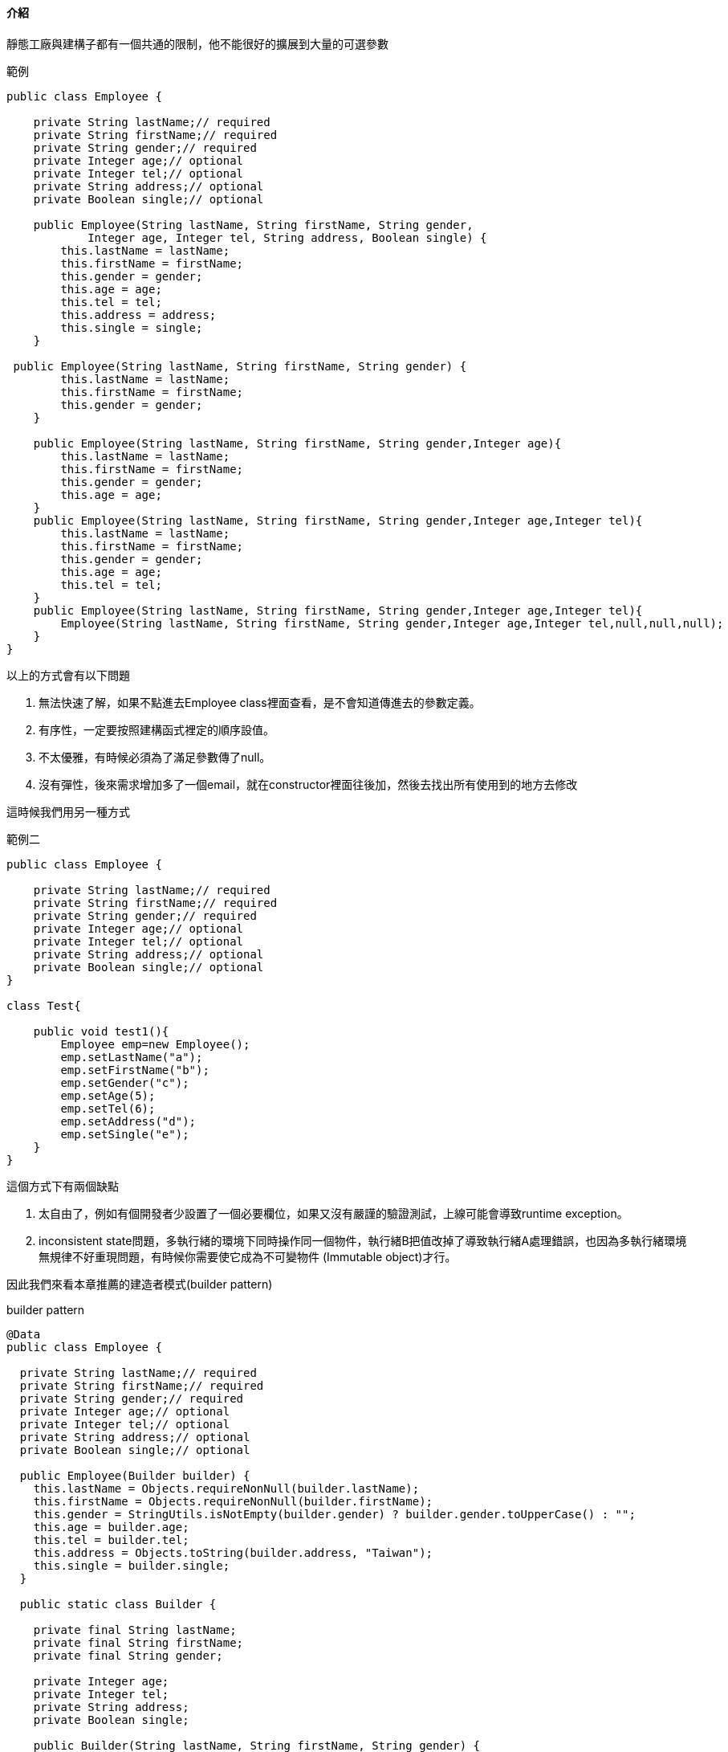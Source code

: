==== 介紹

靜態工廠與建構子都有一個共通的限制，他不能很好的擴展到大量的可選參數

.範例
[source,java]
----
public class Employee {

    private String lastName;// required
    private String firstName;// required
    private String gender;// required
    private Integer age;// optional
    private Integer tel;// optional
    private String address;// optional
    private Boolean single;// optional

    public Employee(String lastName, String firstName, String gender,
            Integer age, Integer tel, String address, Boolean single) {
        this.lastName = lastName;
        this.firstName = firstName;
        this.gender = gender;
        this.age = age;
        this.tel = tel;
        this.address = address;
        this.single = single;
    }

 public Employee(String lastName, String firstName, String gender) {
        this.lastName = lastName;
        this.firstName = firstName;
        this.gender = gender;
    }

    public Employee(String lastName, String firstName, String gender,Integer age){
        this.lastName = lastName;
        this.firstName = firstName;
        this.gender = gender;
        this.age = age;
    }
    public Employee(String lastName, String firstName, String gender,Integer age,Integer tel){
        this.lastName = lastName;
        this.firstName = firstName;
        this.gender = gender;
        this.age = age;
        this.tel = tel;
    }
    public Employee(String lastName, String firstName, String gender,Integer age,Integer tel){
        Employee(String lastName, String firstName, String gender,Integer age,Integer tel,null,null,null);
    }
}
----

以上的方式會有以下問題

. 無法快速了解，如果不點進去Employee class裡面查看，是不會知道傳進去的參數定義。

. 有序性，一定要按照建構函式裡定的順序設值。

. 不太優雅，有時候必須為了滿足參數傳了null。

. 沒有彈性，後來需求增加多了一個email，就在constructor裡面往後加，然後去找出所有使用到的地方去修改

這時候我們用另一種方式

.範例二
[source,java]
----
public class Employee {

    private String lastName;// required
    private String firstName;// required
    private String gender;// required
    private Integer age;// optional
    private Integer tel;// optional
    private String address;// optional
    private Boolean single;// optional
}

class Test{

    public void test1(){
        Employee emp=new Employee();
        emp.setLastName("a");
        emp.setFirstName("b");
        emp.setGender("c");
        emp.setAge(5);
        emp.setTel(6);
        emp.setAddress("d");
        emp.setSingle("e");
    }
}
----

這個方式下有兩個缺點

. 太自由了，例如有個開發者少設置了一個必要欄位，如果又沒有嚴謹的驗證測試，上線可能會導致runtime exception。

. inconsistent state問題，多執行緒的環境下同時操作同一個物件，執行緒B把值改掉了導致執行緒A處理錯誤，也因為多執行緒環境無規律不好重現問題，有時候你需要使它成為不可變物件 (Immutable object)才行。

因此我們來看本章推薦的建造者模式(builder pattern)

.builder pattern
[source,java]
----
@Data
public class Employee {

  private String lastName;// required
  private String firstName;// required
  private String gender;// required
  private Integer age;// optional
  private Integer tel;// optional
  private String address;// optional
  private Boolean single;// optional

  public Employee(Builder builder) {
    this.lastName = Objects.requireNonNull(builder.lastName);
    this.firstName = Objects.requireNonNull(builder.firstName);
    this.gender = StringUtils.isNotEmpty(builder.gender) ? builder.gender.toUpperCase() : "";
    this.age = builder.age;
    this.tel = builder.tel;
    this.address = Objects.toString(builder.address, "Taiwan");
    this.single = builder.single;
  }

  public static class Builder {

    private final String lastName;
    private final String firstName;
    private final String gender;

    private Integer age;
    private Integer tel;
    private String address;
    private Boolean single;

    public Builder(String lastName, String firstName, String gender) {
      this.lastName = lastName;
      this.firstName = firstName;
      this.gender = gender;
    }

    public Builder age(Integer age) {
      this.age = age;
      return this;
    }

    public Builder tel(Integer tel) {
      this.tel = tel;
      return this;
    }

    public Builder address(String address) {
      this.address = address;
      return this;
    }

    public Builder single(Boolean single) {
      this.single = single;
      return this;
    }

    public Employee build() {
      return new Employee(this);
    }
  }
}

public class Main {

  public static void main(String[] args) {
    Employee employee = new Employee.Builder("a", "b", "c")
        .age(5).address("cdd").build();
  }
}
----


使用Builder Pattern，可以將類別變為可變形直，且避免掉建構工廠與用setter帶來的問題

.繼承的方式
[source,java]
----
public abstract class Pizza {

  public enum Topping {HAM, MUSHROOM, ONION, PEPPER, SAUSAGE}

  final Set<Topping> toppings;

  abstract static class Builder<T extends Builder<T>> {

    EnumSet<Topping> toppings = EnumSet.noneOf(Topping.class);

    public T addTopping(Topping topping) {
      toppings.add(topping);
      return self();
    }

    abstract Pizza build();

    protected abstract T self();
  }

  Pizza(Builder<?> builder) {
    toppings = builder.toppings.clone();
  }
}

----


.素食PIZZA
[source,java]
----
@Getter
public class VegetablePizza extends Pizza {

  public enum Size {
    SMALL, MEDIUM, LARGE
  }

  private final Size size;


  private VegetablePizza(Builder builder) {
    super(builder);
    this.size = builder.size;
  }


  public static class Builder extends Pizza.Builder<Builder> {

    private final Size size;

    public Builder(Size size) {
      this.size = Objects.requireNonNull(size);
    }

    @Override
    Pizza build() {
      return new VegetablePizza(this);
    }

    @Override
    protected Builder self() {
      return this;
    }


  }
}

----

.Calzone Pizza
[source,java]
----

@Getter
public class CalzonePizza extends Pizza {

  private final boolean sauceInside;

  public CalzonePizza(Builder builder) {
    super(builder);
    this.sauceInside = builder.sauceInside;
  }

  public static class Builder extends Pizza.Builder<Builder> {

    private boolean sauceInside;

    public Builder sauceInside(boolean sauceInside) {
      this.sauceInside = sauceInside;
      return this;
    }

    @Override
    Pizza build() {
      return new CalzonePizza(this);
    }

    @Override
    protected Builder self() {
      return this;
    }
  }

}
----


.用法
[source,java]
----
public class Main {

  public static void main(String[] args) {
    Pizza pizza = new VegetablePizza.Builder(Size.MEDIUM).addTopping(Topping.MUSHROOM).build();

    Pizza pizzaA = new CalzonePizza.Builder(Size.LARGE).addTopping(Topping.MUSHROOM)
        .addTopping(Topping.HAM).sauceInside(true).build();
  }
}

----